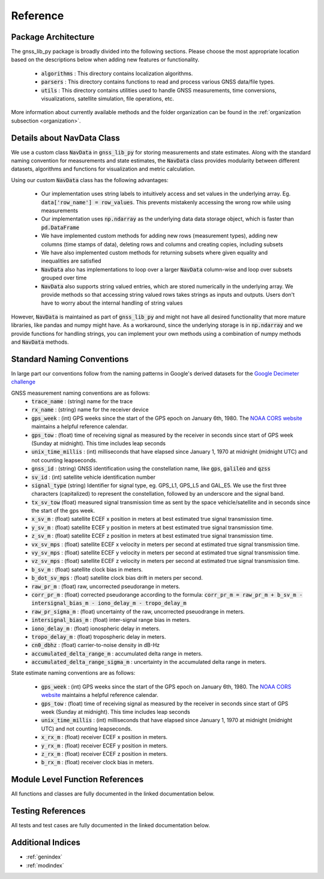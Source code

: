 .. _reference:

Reference
=========

Package Architecture
--------------------

The gnss_lib_py package is broadly divided into the following sections.
Please choose the most appropriate location based on the descriptions
below when adding new features or functionality.

    * :code:`algorithms` : This directory contains localization algorithms.
    * :code:`parsers` : This directory contains functions to read and process various
      GNSS data/file types.
    * :code:`utils` : This directory contains utilities used to handle
      GNSS measurements, time conversions, visualizations, satellite
      simulation, file operations, etc.

More information about currently available methods and the folder
organization can be found in the :ref:`organization subsection <organization>`.

Details about NavData Class
---------------------------

We use a custom class :code:`NavData` in :code:`gnss_lib_py` for storing
measurements and state estimates.
Along with the standard naming convention for measurements and
state estimates, the :code:`NavData` class provides modularity between
different datasets, algorithms and functions for visualization and metric
calculation.

Using our custom :code:`NavData` class has the following advantages:

  * Our implementation uses string labels to intuitively access and set
    values in the underlying array. Eg. :code:`data['row_name'] = row_values`.
    This prevents mistakenly accessing the wrong row while using
    measurements
  * Our implementation uses :code:`np.ndarray` as the underlying data
    data storage object, which is faster than :code:`pd.DataFrame`
  * We have implemented custom methods for adding new rows (measurement
    types), adding new columns (time stamps of data), deleting rows and
    columns and creating copies, including subsets
  * We have also implemented custom methods for returning subsets where
    given equality and inequalities are satisfied
  * :code:`NavData` also has implementations to loop over a larger
    :code:`NavData` column-wise and loop over subsets grouped over time
  * :code:`NavData` also supports string valued entries, which are stored
    numerically in the underlying array. We provide methods so that
    accessing string valued rows takes strings as inputs and outputs.
    Users don't have to worry about the internal handling of string values

However, :code:`NavData` is maintained as part of :code:`gnss_lib_py`
and might not have all desired functionality that more mature libraries,
like pandas and numpy might have.
As a workaround, since the underlying storage is in :code:`np.ndarray`
and we provide functions for handling strings, you can implement your
own methods using a combination of numpy methods and :code:`NavData`
methods.


Standard Naming Conventions
---------------------------

In large part our conventions follow from the naming patterns in Google's
derived datasets for the `Google Decimeter challenge <https://www.kaggle.com/competitions/smartphone-decimeter-2022/data>`_



GNSS measurement naming conventions are as follows:
  * :code:`trace_name` : (string) name for the trace
  * :code:`rx_name` : (string) name for the receiver device
  * :code:`gps_week` : (int) GPS weeks since the start of the GPS epoch
    on January 6th, 1980. The `NOAA CORS website <https://geodesy.noaa.gov/CORS/Gpscal.shtml>`__
    maintains a helpful reference calendar.
  * :code:`gps_tow` : (float) time of receiving signal as measured by
    the receiver in seconds since start of GPS week (Sunday at midnight).
    This time includes leap seconds
  * :code:`unix_time_millis` : (int) milliseconds that have elapsed
    since January 1, 1970 at midnight (midnight UTC) and not counting
    leapseconds.
  * :code:`gnss_id` : (string) GNSS identification using the constellation
    name, like :code:`gps`, :code:`galileo` and :code:`qzss`
  * :code:`sv_id` : (int) satellite vehicle identification number
  * :code:`signal_type` (string) Identifier for signal type, eg. GPS_L1,
    GPS_L5 and GAL_E5. We use the first three characters (capitalized) to
    represent the constellation, followed by an underscore and the
    signal band.
  * :code:`tx_sv_tow` (float) measured signal transmission time as
    sent by the space vehicle/satellite and in seconds since the start
    of the gps week.
  * :code:`x_sv_m` : (float) satellite ECEF x position in meters at best
    estimated true signal transmission time.
  * :code:`y_sv_m` : (float) satellite ECEF y position in meters at best
    estimated true signal transmission time.
  * :code:`z_sv_m` : (float) satellite ECEF z position in meters at best
    estimated true signal transmission time.
  * :code:`vx_sv_mps` : (float) satellite ECEF x velocity in meters per
    second at estimated true signal transmission time.
  * :code:`vy_sv_mps` : (float) satellite ECEF y velocity in meters per
    second at estimated true signal transmission time.
  * :code:`vz_sv_mps` : (float) satellite ECEF z velocity in meters per
    second at estimated true signal transmission time.
  * :code:`b_sv_m` : (float) satellite clock bias in meters.
  * :code:`b_dot_sv_mps` : (float) satellite clock bias drift in meters
    per second.
  * :code:`raw_pr_m` : (float) raw, uncorrected pseudorange in meters.
  * :code:`corr_pr_m` : (float) corrected pseudorange according to the
    formula: :code:`corr_pr_m = raw_pr_m + b_sv_m - intersignal_bias_m - iono_delay_m - tropo_delay_m`
  * :code:`raw_pr_sigma_m` : (float) uncertainty of the raw, uncorrected
    pseuodrange in meters.
  * :code:`intersignal_bias_m` : (float) inter-signal range bias in
    meters.
  * :code:`iono_delay_m` : (float) ionospheric delay in meters.
  * :code:`tropo_delay_m` : (float) tropospheric delay in meters.
  * :code:`cn0_dbhz` : (float) carrier-to-noise density in dB-Hz
  * :code:`accumulated_delta_range_m` : accumulated delta range in
    meters.
  * :code:`accumulated_delta_range_sigma_m` : uncertainty in the
    accumulated delta range in meters.

State estimate naming conventions are as follows:

  * :code:`gps_week` : (int) GPS weeks since the start of the GPS epoch
    on January 6th, 1980. The `NOAA CORS website <https://geodesy.noaa.gov/CORS/Gpscal.shtml>`__
    maintains a helpful reference calendar.
  * :code:`gps_tow` : (float) time of receiving signal as measured by
    the receiver in seconds since start of GPS week (Sunday at midnight).
    This time includes leap seconds
  * :code:`unix_time_millis` : (int) milliseconds that have elapsed
    since January 1, 1970 at midnight (midnight UTC) and not counting
    leapseconds.
  * :code:`x_rx_m` : (float) receiver ECEF x position in meters.
  * :code:`y_rx_m` : (float) receiver ECEF y position in meters.
  * :code:`z_rx_m` : (float) receiver ECEF z position in meters.
  * :code:`b_rx_m` : (float) receiver clock bias in meters.


Module Level Function References
--------------------------------
All functions and classes are fully documented in the linked
documentation below.

  .. toctree::
     :maxdepth: 2

     algorithms/modules
     parsers/modules
     utils/modules

Testing References
--------------------------------
All tests and test cases are fully documented in the linked
documentation below.

  .. toctree::
     :maxdepth: 2

     test_algorithms/modules
     test_parsers/modules
     test_utils/modules


Additional Indices
------------------

* :ref:`genindex`
* :ref:`modindex`
